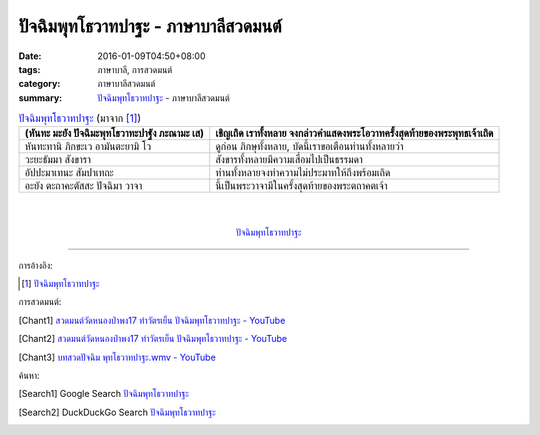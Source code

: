 ปัจฉิมพุทโธวาทปาฐะ - ภาษาบาลีสวดมนต์
###################################

:date: 2016-01-09T04:50+08:00
:tags: ภาษาบาลี, การสวดมนต์
:category: ภาษาบาลีสวดมนต์
:summary: `ปัจฉิมพุทโธวาทปาฐะ`_ - ภาษาบาลีสวดมนต์


.. list-table:: `ปัจฉิมพุทโธวาทปาฐะ`_ (มาจาก [1]_)
   :header-rows: 1
   :class: table-syntax-diff

   * - (หันทะ มะยัง ปัจฉิมะพุทโธวาทะปาฐัง ภะณามะ เส)

     - เชิญเถิด เราทั้งหลาย จงกล่าวคำแสดงพระโอวาทครั้งสุดท้ายของพระพุทธเจ้าเถิด

   * - หันทะทานิ ภิกขะเว อามันตะยามิ โว

     - ดูก่อน ภิกษุทั้งหลาย, บัดนี้เราขอเตือนท่านทั้งหลายว่า

   * - วะยะธัมมา สังขารา

     - สังขารทั้งหลายมีความเสื่อมไปเป็นธรรมดา

   * - อัปปะมาเทนะ สัมปาเทถะ

     - ท่านทั้งหลายจงทำความไม่ประมาทให้ถึงพร้อมเถิด

   * - อะยัง ตะถาคะตัสสะ ปัจฉิมา วาจา

     - นี้เป็นพระวาจามีในครั้งสุดท้ายของพระตถาคตเจ้า

|
|

.. container:: align-center video-container

  .. raw:: html

    <iframe width="560" height="315" src="https://www.youtube.com/embed/rz9V1WCESzc?list=PLuVwelYmWVCct5qxla2yuR83ORODMZeES" frameborder="0" allowfullscreen></iframe>

.. container:: align-center video-container-description

  `ปัจฉิมพุทโธวาทปาฐะ`_


----

การอ้างอิง:

.. [1] `ปัจฉิมพุทโธวาทปาฐะ <http://www.aia.or.th/prayer40.htm>`__


การสวดมนต์:

.. [Chant1] `สวดมนต์วัดหนองป่าพง17 ทำวัตรเย็น  ปัจฉิมพุทโธวาทปาฐะ - YouTube <https://www.youtube.com/watch?v=rz9V1WCESzc&list=PLuVwelYmWVCct5qxla2yuR83ORODMZeES&index=17>`__

.. [Chant2] `สวดมนต์วัดหนองป่าพง17 ทำวัตรเย็น ปัจฉิมพุทโธวาทปาฐะ - YouTube <https://www.youtube.com/watch?v=CIzCUjCbeVA&list=PLkXhPQ5Akl5hfOv9HoyH_m6N-RE49t-td&index=9>`__

.. [Chant3] `บทสวดปัจฉิม พุทโธวาทปาฐะ.wmv - YouTube <https://www.youtube.com/watch?v=GiRvA73aOfc>`_


ค้นหา:

.. [Search1] Google Search `ปัจฉิมพุทโธวาทปาฐะ <https://www.google.com/search?q=%E0%B8%9B%E0%B8%B1%E0%B8%88%E0%B8%89%E0%B8%B4%E0%B8%A1%E0%B8%9E%E0%B8%B8%E0%B8%97%E0%B9%82%E0%B8%98%E0%B8%A7%E0%B8%B2%E0%B8%97%E0%B8%9B%E0%B8%B2%E0%B8%90%E0%B8%B0>`__

.. [Search2] DuckDuckGo Search `ปัจฉิมพุทโธวาทปาฐะ <https://duckduckgo.com/?q=%E0%B8%9B%E0%B8%B1%E0%B8%88%E0%B8%89%E0%B8%B4%E0%B8%A1%E0%B8%9E%E0%B8%B8%E0%B8%97%E0%B9%82%E0%B8%98%E0%B8%A7%E0%B8%B2%E0%B8%97%E0%B8%9B%E0%B8%B2%E0%B8%90%E0%B8%B0>`__



.. _ปัจฉิมพุทโธวาทปาฐะ: http://www.aia.or.th/prayer40.htm
